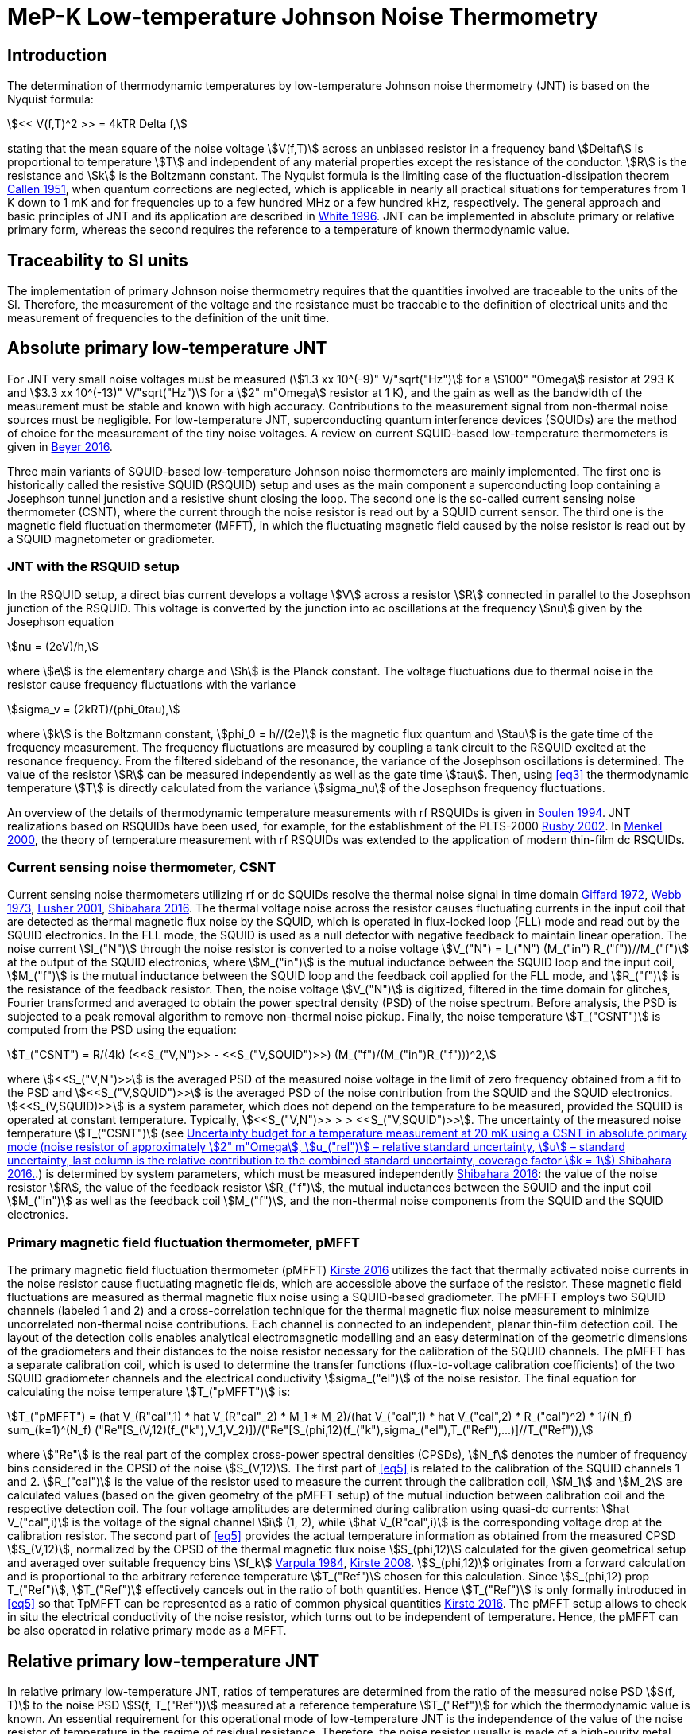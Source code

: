 = MeP-K Low-temperature Johnson Noise Thermometry
:edition: 2019
:copyright-year: 2019
:revdate:
:language: en
:title-en: MeP-K Low-temperature Johnson Noise Thermometry
:title-fr:
:doctype: mise-en-pratique
:fullname: Jost Engert
:affiliation: PTB
:address: Berlin, Germany
:fullname_2: Alexander Kirste
:affiliation_2: PTB
:address_2: Berlin, Germany
:docstage: in-force
:docsubstage: 60
:imagesdir: images
:mn-document-class: bipm
:mn-output-extensions: xml,html,pdf,rxl
:local-cache-only:
:data-uri-image:

== Introduction

The determination of thermodynamic temperatures by low-temperature Johnson noise thermometry (JNT) is based on the Nyquist formula:

[[eq1]]
[stem]
++++
<< V(f,T)^2 >> = 4kTR Delta f,
++++

stating that the mean square of the noise voltage stem:[V(f,T)] across an unbiased resistor in a frequency band stem:[Deltaf] is proportional to temperature stem:[T] and independent of any material properties except the resistance of the conductor. stem:[R] is the resistance and stem:[k] is the Boltzmann constant. The Nyquist formula is the limiting case of the fluctuation-dissipation theorem <<callen,Callen 1951>>, when quantum corrections are neglected, which is applicable in nearly all practical situations for temperatures from 1 K down to 1 mK and for frequencies up to a few hundred MHz or a few hundred kHz, respectively. The general approach and basic principles of JNT and its application are described in <<white,White 1996>>. JNT can be implemented in absolute primary or relative primary form, whereas the second requires the reference to a temperature of known thermodynamic value.

== Traceability to SI units

The implementation of primary Johnson noise thermometry requires that the quantities involved are traceable to the units of the SI. Therefore, the measurement of the voltage and the resistance must be traceable to the definition of electrical units and the measurement of frequencies to the definition of the unit time.

== Absolute primary low-temperature JNT

For JNT very small noise voltages must be measured (stem:[1.3 xx 10^(-9)" V/"sqrt("Hz")] for a stem:[100" "Omega] resistor at 293 K and stem:[3.3 xx 10^(-13)" V/"sqrt("Hz")] for a stem:[2" m"Omega] resistor at 1 K), and the gain as well as the bandwidth of the measurement must be stable and known with high accuracy. Contributions to the measurement signal from non-thermal noise sources must be negligible. For low-temperature JNT, superconducting quantum interference devices (SQUIDs) are the method of choice for the measurement of the tiny noise voltages. A review on current SQUID-based low-temperature thermometers is given in <<beyer,Beyer 2016>>.

Three main variants of SQUID-based low-temperature Johnson noise thermometers are mainly implemented. The first one is historically called the resistive SQUID (RSQUID) setup and uses as the main component a superconducting loop containing a Josephson tunnel junction and a resistive shunt closing the loop. The second one is the so-called current sensing noise thermometer (CSNT), where the current through the noise resistor is read out by a SQUID current sensor. The third one is the magnetic field fluctuation thermometer (MFFT), in which the fluctuating magnetic field caused by the noise resistor is read out by a SQUID magnetometer or gradiometer.

=== JNT with the RSQUID setup

In the RSQUID setup, a direct bias current develops a voltage stem:[V] across a resistor stem:[R] connected in parallel to the Josephson junction of the RSQUID. This voltage is converted by the junction into ac oscillations at the frequency stem:[nu] given by the Josephson equation

[[eq2]]
[stem]
++++
nu = (2eV)/h,
++++

where stem:[e] is the elementary charge and stem:[h] is the Planck constant. The voltage fluctuations due to thermal noise in the resistor cause frequency fluctuations with the variance

[[eq3]]
[stem]
++++
sigma_v = (2kRT)/(phi_0tau),
++++

where stem:[k] is the Boltzmann constant, stem:[phi_0 = h//(2e)] is the magnetic flux quantum and stem:[tau] is the gate time of the frequency measurement. The frequency fluctuations are measured by coupling a tank circuit to the RSQUID excited at the resonance frequency. From the filtered sideband of the resonance, the variance of the Josephson oscillations is determined. The value of the resistor stem:[R] can be measured independently as well as the gate time stem:[tau]. Then, using <<eq3>> the thermodynamic temperature stem:[T] is directly calculated from the variance stem:[sigma_nu] of the Josephson frequency fluctuations.

An overview of the details of thermodynamic temperature measurements with rf RSQUIDs is given in <<soulen,Soulen 1994>>. JNT realizations based on RSQUIDs have been used, for example, for the establishment of the PLTS-2000 <<rusby,Rusby 2002>>. In <<menkel,Menkel 2000>>, the theory of temperature measurement with rf RSQUIDs was extended to the application of modern thin-film dc RSQUIDs.

=== Current sensing noise thermometer, CSNT

Current sensing noise thermometers utilizing rf or dc SQUIDs resolve the thermal noise signal in time domain <<giffard,Giffard 1972>>, <<webb,Webb 1973>>, <<lusher, Lusher 2001>>, <<shibahara,Shibahara 2016>>. The thermal voltage noise across the resistor causes fluctuating currents in the input coil that are detected as thermal magnetic flux noise by the SQUID, which is operated in flux-locked loop (FLL) mode and read out by the SQUID electronics. In the FLL mode, the SQUID is used as a null detector with negative feedback to maintain linear operation. The noise current stem:[I_("N")] through the noise resistor is converted to a noise voltage stem:[V_("N") = I_("N") (M_("in") R_("f"))//M_("f")] at the output of the SQUID electronics, where stem:[M_("in")] is the mutual inductance between the SQUID loop and the input coil, stem:[M_("f")] is the mutual inductance between the SQUID loop and the feedback coil applied for the FLL mode, and stem:[R_("f")] is the resistance of the feedback resistor. Then, the noise voltage stem:[V_("N")] is digitized, filtered in the time domain for glitches, Fourier transformed and averaged to obtain the power spectral density (PSD) of the noise spectrum. Before analysis, the PSD is subjected to a peak removal algorithm to remove non-thermal noise pickup. Finally, the noise temperature stem:[T_("CSNT")] is computed from the PSD using the equation:

[[eq4]]
[stem]
++++
T_("CSNT") = R/(4k) (<<S_("V,N")>> - <<S_("V,SQUID")>>) (M_("f")/(M_("in")R_("f")))^2,
++++

where stem:[<<S_("V,N")>>] is the averaged PSD of the measured noise voltage in the limit of zero frequency obtained from a fit to the PSD and stem:[<<S_("V,SQUID")>>] is the averaged PSD of the noise contribution from the SQUID and the SQUID electronics. stem:[<<S_(V,SQUID)>>] is a system parameter, which does not depend on the temperature to be measured, provided the SQUID is operated at constant temperature. Typically, stem:[<<S_("V,N")>> > > <<S_("V,SQUID")>>]. The uncertainty of the measured noise temperature stem:[T_("CSNT")] (see <<table2>>.) is determined by system parameters, which must be measured independently <<shibahara,Shibahara 2016>>: the value of the noise resistor stem:[R], the value of the feedback resistor stem:[R_("f")], the mutual inductances between the SQUID and the input coil stem:[M_("in")] as well as the feedback coil stem:[M_("f")], and the non-thermal noise components from the SQUID and the SQUID electronics.

=== Primary magnetic field fluctuation thermometer, pMFFT

The primary magnetic field fluctuation thermometer (pMFFT) <<kirste2016,Kirste 2016>> utilizes the fact that thermally activated noise currents in the noise resistor cause fluctuating magnetic fields, which are accessible above the surface of the resistor. These magnetic field fluctuations are measured as thermal magnetic flux noise using a SQUID-based gradiometer. The pMFFT employs two SQUID channels (labeled 1 and 2) and a cross-correlation technique for the thermal magnetic flux noise measurement to minimize uncorrelated non-thermal noise contributions. Each channel is connected to an independent, planar thin-film detection coil. The layout of the detection coils enables analytical electromagnetic modelling and an easy determination of the geometric dimensions of the gradiometers and their distances to the noise resistor necessary for the calibration of the SQUID channels. The pMFFT has a separate calibration coil, which is used to determine the transfer functions (flux-to-voltage calibration coefficients) of the two SQUID gradiometer channels and the electrical conductivity stem:[sigma_("el")] of the noise resistor. The final equation for calculating the noise temperature stem:[T_("pMFFT")] is:

[[eq5]]
[stem]
++++
T_("pMFFT") = (hat V_(R"cal",1) * hat V_(R"cal"_2) * M_1 * M_2)/(hat V_("cal",1) * hat V_("cal",2) * R_("cal")^2) * 1/(N_f) sum_(k=1)^(N_f) ("Re"[S_(V,12)(f_("k"),V_1,V_2)])/("Re"[S_(phi,12)(f_("k"),sigma_("el"),T_("Ref"),...)]//T_("Ref")),
++++

where stem:["Re"] is the real part of the complex cross-power spectral densities (CPSDs), stem:[N_f] denotes the number of frequency bins considered in the CPSD of the noise stem:[S_(V,12)]. The first part of <<eq5>> is related to the calibration of the SQUID channels 1 and 2. stem:[R_("cal")] is the value of the resistor used to measure the current through the calibration coil, stem:[M_1] and stem:[M_2] are calculated values (based on the given geometry of the pMFFT setup) of the mutual induction between calibration coil and the respective detection coil. The four voltage amplitudes are determined during calibration using quasi-dc currents: stem:[hat V_("cal",i)] is the voltage of the signal channel stem:[i] (1, 2), while stem:[hat V_(R"cal",i)] is the corresponding voltage drop at the calibration resistor. The second part of <<eq5>> provides the actual temperature information as obtained from the measured CPSD stem:[S_(V,12)], normalized by the CPSD of the thermal magnetic flux noise stem:[S_(phi,12)] calculated for the given geometrical setup and averaged over suitable frequency bins stem:[f_k] <<varpula,Varpula 1984>>, <<kirste2008,Kirste 2008>>. stem:[S_(phi,12)] originates from a forward calculation and is proportional to the arbitrary reference temperature stem:[T_("Ref")] chosen for this calculation. Since stem:[S_(phi,12) prop T_("Ref")], stem:[T_("Ref")] effectively cancels out in the ratio of both quantities. Hence stem:[T_("Ref")] is only formally introduced in <<eq5>> so that TpMFFT can be represented as a ratio of common physical quantities <<kirste2016,Kirste 2016>>. The pMFFT setup allows to check in situ the electrical conductivity of the noise resistor, which turns out to be independent of temperature. Hence, the pMFFT can be also operated in relative primary mode as a MFFT.

== Relative primary low-temperature JNT

In relative primary low-temperature JNT, ratios of temperatures are determined from the ratio of the measured noise PSD stem:[S(f, T)] to the noise PSD stem:[S(f, T_("Ref"))] measured at a reference temperature stem:[T_("Ref")] for which the thermodynamic value is known. An essential requirement for this operational mode of low-temperature JNT is the independence of the value of the noise resistor of temperature in the regime of residual resistance. Therefore, the noise resistor usually is made of a high-purity metal containing negligible amount of magnetic impurities to ensure a constant electrical conductivity over the temperature range of operation. Then, the thermodynamic noise temperature stem:[T_("JNT")] is calculated according:

[[eq6]]
[stem]
++++
T_("JNT") = T_("Ref") << (S(f,T))/(S(f,T_("Ref"))) >>.
++++

The brackets stem:[<<*>>] stand for averaging over a suitable frequency range. Even though relative primary low-temperature JNT avoids the elaborate determination and calibration of the system parameters of the noise thermometer setups, for reaching a desired uncertainty level, it may be necessary to subtract from the corresponding PSDs the contributions of non-thermal noise sources. In case of the pMFFT, the PSDs in <<eq6>> correspond to the real part of the CPSD stem:["Re"[S_(V,12)\]] measured for the considered frequency bins at stem:[T] and stem:[T_("Ref")], respectively.

== Attainable uncertainties with low-temperature JNT

=== JNT with the RSQUID setup

The relative combined standard uncertainties of the thermodynamic temperature values determined with rf RSQUIDs were estimated in <<soulen,Soulen 1994>> to range from 0.13% to 0.38% based on comparisons with reference temperatures according to the EPT-76 scale <<bipm,BIPM 1979>> and with ^60^Co nuclear orientation thermometry, another variant of primary low-temperature thermometry <<hudson,Hudson 1975>>. The lowest relative standard uncertainty of about 0.07% was achieved by another rf RSQUID-based JNT realization <<fellmuth,Fellmuth 2003>>. As an example, the uncertainty budget for such noise measurements is given in <<table1>>.

=== Current sensing noise thermometer, CSNT

For the CSNT operated in absolute primary mode, relative combined standard uncertainties of about 1.5% are reached, which are expected to be lowered to sub-percent level with an improved setup. The corresponding uncertainty budget is shown in <<table2>>. For further details see <<shibahara,Shibahara 2016>> and references therein. International comparison measurements within the European EURAMET Project ‘Implementing the new kelvin’ have shown that thermodynamic temperature values and their uncertainties determined with the CSNT agree with other determinations of thermodynamic temperature as well as with copies of the PLTS-2000 better than 1% <<engert,Engert 2016>>.

[[table1]]
.Relative standard uncertainty estimates stem:[u_("rel")] for the PTB noise thermometer (coverage factor stem:[k = 1]) <<fellmuth,Fellmuth 2003>>.
|===
| Uncertainty component | stem:[u_("rel")] %
| Measurement of stem:[R] | 0.020
| Gate time stem:[tau] | 0.003
| Filter correction | 0.010
| Interference by external magnetic fields with the mains frequency | 0.020
| Statistics (5 measurements over 11 hours with stem:[tau = 20 s]) | 0.060
| Relative combined standard uncertainty | 0.067
|===

[[table2]]
[cols="<,^,^,^,^,^"]
.Uncertainty budget for a temperature measurement at 20 mK using a CSNT in absolute primary mode (noise resistor of approximately stem:[2" m"Omega], stem:[u_("rel")] – relative standard uncertainty, stem:[u] – standard uncertainty, last column is the relative contribution to the combined standard uncertainty, coverage factor stem:[k = 1]) <<shibahara,Shibahara 2016>>.
|===
| Uncertainty component | unit | value | stem:[u_("rel")] % | stem:[u] mK a| rel. contribution %
| Noise resistor stem:[R] | stem:["m"Omega] | 1.86 | 0.68 | 0.137 | 20.92
| PSD of thermal noise, stem:[<<S_(V,"N")>>] | stem:[mu"V Hz"^(-1//2)] | 35.06 | 0.10 | 0.040 | 1.79
| PSD of SQUID noise, stem:[<<S_(V,"SQ")>>] | stem:["nV Hz"^(-1//2)] | 388.0 | 0.30 | 0.004 | 0.02
| Mutual inductance of input coil stem:[M_("in")] | stem:["nA"//Phi_0] | 306.2 | 0.30 | 0.118 | 15.55
| Mutual inductance of feedback coil stem:[M_f] | stem:[mu"A/"Phi_0] | 43.59 | 0.58 | 0.234 | 61.14
| Feedback resistor stem:[R_f] | stem:["k"Omega] | 10 | 0.06 | 0.023 | 0.60
| Temperature gradients | stem:[mu"K"] | 16.34 | 11.55 | 0.003 | 0.01
^| stem:[T_("CSNT") // "mK"] 3+^a| combined standard uncertainty / mK 2+^a| relative combined standard uncertainty / %
^| 20.000 3+^| 0.299 2+^| 1.53
|===

=== Primary magnetic field fluctuation thermometer, pMFFT

For the pMFFT, the relative combined standard uncertainty of temperature measurements is currently 0.6% and is expected to be reduced further with the improvement of the geometric setup <<kirste2016,Kirste 2016>>. For the operation in absolute primary mode, the uncertainty budget for the pMFFT is shown in <<table3>>. Here, the first 5 uncertainty components are related to the determination of the relevant geometric parameters of the pMFFT necessary for the analytical modelling and the calculation of stem:[T_("pMFFT")]. The following uncertainty contributions result from the determination of the electrical conductivity of the noise sensor, from the measurement equipment, from estimates of influence of noise sources other than the noise senor as well as from estimates of deviations of the analytical model from the practical implementation of the pMFFT. For more details and further explanation see <<kirste2016,Kirste 2016>>. The uncertainty budget for the operation in relative primary mode can be found in <<engert,Engert 2016>>. As for the CSNT, comparison measurements within the European EURAMET Project ‘Implementing the new kelvin’ have shown that thermodynamic temperature values and their uncertainties determined with the pMFFT agree with other determinations of thermodynamic temperature as well as with copies of the PLTS-2000 better than 1% <<engert,Engert 2016>>. The relative combined standard uncertainty of stem:[T] determined by relative primary low-temperature JNT is about 0.14% for the pMFFT <<kirste2014,Kirste 2014>>.

[[table3]]
[cols="<,^,^,^,^,^"]
.Uncertainty budget for a temperature measurement at 16 mK using a pMFFT in absolute primary mode (stem:[u] – standard uncertainty, stem:[c_i] - sensitivity coefficients, last column is the relative contribution to the combined standard uncertainty, coverage factor stem:[k = 1]) <<kirste2016,Kirste 2016>>.
|===
a| Uncertainty component stem:[x_i] | unit | value | stem:[u(x_i)] a| stem:[c_i*u(x_i)] K a| rel. +
contribution %
6+<| type B
| stem:[z] | m | stem:[1.038*10^(-4)] | stem:[2.74*10^(-7)] | stem:[2.92*10^(-5)] | 9.30
| stem:[d_(31)] | m | stem:[2.016*10^(-3)] | stem:[1.45*10^(-6)] | stem:[-8.75*10^(-5)] | 83.68
| stem:[t] | m | stem:[1.857*10^(-3)] | stem:[1.57*10^(-6)] | stem:[-4.30*10^(-12)] | 0.00
| stem:[r_(1,1)... r_(9,1), r_(1,2)... r_(9,2)] | m | stem:[6.485*10^(-4)] | stem:[1.15*10^(-7)] | stem:[-3.53*10^(-6)] | 0.14
| stem:[r_(1,3)... r_(93) | m | stem:[6.425*10^(-4)] | stem:[1.15*10^(-7)] | stem:[1.14*10^(-5)] | 1.43
| stem:[sigma] | stem:[(Omega*"m")^(-1)] | stem:[5.915*10^9] | stem:[3.59*10^7] | stem:[1.43*10^(-5)] | 2.23
| stem:[mu_("r")] | | 1.00 | stem:[2.80*10^(-6)] | stem:[-9.06*10^(-8)] | 0.00
a| Flatness of ICL transfer function depending on bandwidth stem:[f_(3" dB,k"] | Hz | stem:[oo] | stem:[6.20*10^5] | stem:[-4.18*10^(-7)] | 0.00
a| Stability of feedback resistor stem:[R_(f,k)] of the SQUID electronics | stem:[Omega] | stem:[3.00*10^4] | stem:[8.66*10^(-1)] | stem:[9.34*10^(-7)] | 0.01
a| AC voltage meas. (ADC gain, flatness) | | 1.00 | stem:[1.73*10^(-4)] | stem:[1.68*10^(-5)] | 3.09
a| Timing accuracy of the ADC (relative) | | 1.00 | stem:[1.16*10^(-5)] | stem:[1.87*10^(-7)] | 0.00
a| Correlation limit stem:[S_(phi,12,"min")] | stem:[phi^2//"Hz"] | (0) | stem:[1.07*10^(-15)] | stem:[2.63*10^(-6)] | 0.08
a| Edge effect stem:[M_k//M_k](unshielded) | | 1.00 | stem:[6.06*10^(-6)] | stem:[-1.96*10^(-7)] | 0.00
a| Edge effect stem:[S_phi//S_phi(oo)] | | 1.00 | stem:[3.18*10^(-7)] | stem:[5.14*10^(-9)] | 0.00
a| Edge effect stem:[S_phi//S_phi](unshielded) | | 1.00 | stem:[3.18*10^(-7)] | stem:[5.14*10^(-9)] | 0.00
a| Parasitic coil areas, stem:[S_phi//S_phi](model) | | 1.00 | stem:[4.45*10^(-5)] | stem:[-7.19*10^(-7)] | 0.01
| stem:[R_("cal")] | stem:[Omega] | stem:[9.988*10^2] | stem:[2.01*10^(-2)] | stem:[-6.51*10^(-7)] | 0.00
6+<| type A
a| Effect of signal-to-noise ratio, stem:[N_f] and stem:[N_("avg")] on CPSD in stem:[T_(12)(f)] | | stem:[1.617*10^(−2)] | stem:[1.62*10^(-6)] | stem:[1.62*10^(-6)] | 0.03
^| stem:[T_("pMFFT") // "mK"] 3+^a| combined standard uncertainty / mK 2+^a| relative combined standard uncertainty / %
^| 16.175 3+^| 0.096 2+^| 0.59
|===

[bibliography]
== References

* [[[callen,1]]], Callen H. B. Callen, Welton T. A., 1951, "_Irreversibility and generalized noise_", Physical Review *83* N°1, 34, https://doi.org/10.1103/PhysRev.83.34

* [[[beyer,1]]], Beyer J., Kirste A., Schurig T., 2016, "_SQUID-Based Thermometers_", Encyclopedia of Applied Physics, p. 23, Wiley‐VCH, https://onlinelibrary.wiley.com/doi/abs/10.1002/3527600434.eap766

* [[[bipm,1]]], BIPM (Bureau International des Poids et Mesures), 1979, "_The 1976 provisional 0.5K to 30K temperature scale_", Metrologia *15*, 65–68. (doi:10.1088/0026-1394/15/2/002)

* [[[engert,1]]], Engert J., Kirste A., Shibahara* A., Casey A., Levitin L. V., Saunders J., Hahtela O., Kemppinen A., Mykkänen E., Prunnila M., Gunnarsson D., Roschier L., Meschke M., Pekola J., 2016, "_New Evaluation of T – T2000 from 0.02 K to 1 K by Independent Thermodynamic Methods_", Int. J. Thermophys. *37*, 125, doi: 10.1007/s10765-016-2123-4

* [[[fellmuth,1]]], Fellmuth B., Hechtfischer D., Hoffmann A., 2003, "_PTB-96: The Ultra-Low Temperature Scale of PTB_", Temperature. Its Measurement and Control in Science and Industry, ed. Ripple D. C., AIP Conference Proceedings *684*, 71, http://dx.doi.org/10.1063/1.1627103

* [[[giffard,1]]], Giffard R. P., Webb R. A., 1972, "_Principles and methods of low-frequency electric and magnetic measurements using an rf-biased point-contact superconducting device_", Journal of Low Temperature Physics *6*, N° 5/6, 533, http://dx.doi.org/10.1007/BF00644085

* [[[hudson,1]]], Hudson R. P., Marshak H., Soulen R. J., Utton D. B., 1975, "_Review paper: recent advances in thermometry below 300 mK_", Journal of Low Temperature Physics *20* N° 1/2, 1, doi:10.1007/BF00115257

* [[[kirste2016,1]]], Kirste A., Engert J., 2016, _"A SQUID-based primary noise thermometer for low- temperature metrology_", phil. Trans. R. Soc. *A 374*, 20150050, http://dx.doi.org/10.1098/rsta.2015.0050

* [[[kirste2008,1]]], Kirste A., Drung D., Beyer J., Schurig T., 2008, "_Optimization of SQUID Magnetometers and Gradiometers for Magnetic-Field-Fluctuation Thermometers_", Journal of Physics: Conference Series *97*, 012320, doi: 10.1088/1742-6596/97/1/012320

* [[[kirste2014,1]]], Kirste A., Regin M., Engert J., Drung D., Schurig T., 2014, "_A calculable and correlation-based magnetic field fluctuation thermometer_", Journal of Physics: Conference Series *568*, 032012, doi: 10.1088/1742-6596/568/3/032012

* [[[lusher,1]]], Lusher C. P., Junyun Li, Maidanov V. A., Digby M. E., Dyball H., Casey A., Nyéki J., Dmitriev V. V., Cowan B. P., Saunders J., 2001, "_Current sensing noise thermometry using a low Tc DC SQUID preamplifier_", Meas. Sci. Technol. *12* N°1, 1, https://doi.org/10.1088/0957-0233/12/1/301

* [[[menkel,1]]], Menkel S., Drung D., Greenberg Ya. S., Schurig T., 2000, "_Integrated Thin-Film dc RSQUIDs for Noise Thermometry_", Journal of Low Temperature Physics *120* N° 5/6, 381, http://dx.doi.org/10.1023/A:1004640804558

* [[[rusby,1]]], Rusby R. L., Durieux M., Reesink A. L., Hudson R. P., Schuster G., Kühne M., Fogle W. E., Soulen R. J., Adams E. D., 2002, "_The Provisional Low Temperature Scale from 0.9 mK to 1 K, PLTS-2000_", Journal of Low Temperature Physics *126* N° 1/2, 633, http://dx.doi.org/10.1023/A:1013791823354

* [[[shibahara,1]]], Shibahara A., Hahtela O., Engert J., van der Vliet H., Levitin L. V., Casey A., Lusher C.P., Saunders J., Drung D., Schurig T., 2016, "_Primary current-sensing noise thermometry in the millikelvin regime_", phil. Trans. R. Soc. *A 374*, 20150054, http://dx.doi.org/10.1098/rsta.2015.0054

* [[[soulen,1]]], Soulen, Jr. R. J., Fogle W. E., Colwell J. H., 1994, "_Measurements of Absolute Temperature Below 0.75 K Using a Josephson-Junction Noise Thermometer_", Journal of Low Temperature Physics *94* N° 5/6, 385, http://dx.doi.org/10.1007/BF00753823

* [[[webb,1]]], Webb R. A., Giffard R. P., Wheatley J. C., 1973, "_Noise thermometry at ultralow temperatures_", Journal of Low Temperature Physics *13* N° 3/4, 383, http://dx.doi.org/10.1007/BF00654076

* [[[white,1]]], White D. R., Galleano R., Actis A., Brixy H., De Groot M., Dubbeldam J., Reesink A. L., Edler F., Sakurai H., Shepard R. L., Gallop J. C., 1996, "_The status of Johnson noise thermometry_", Metrologia *33*, 325, http://iopscience.iop.org/0026-1394/33/4/6

* [[[varpula,1]]], Varpula T., Poutanen T., 1984, "_Magnetic field fluctuations arising from thermal motion of electric charge in conductors_", J. Appl. Phys. *55* N° 11, 4015, http://dx.doi.org/10.1063/1.332990
